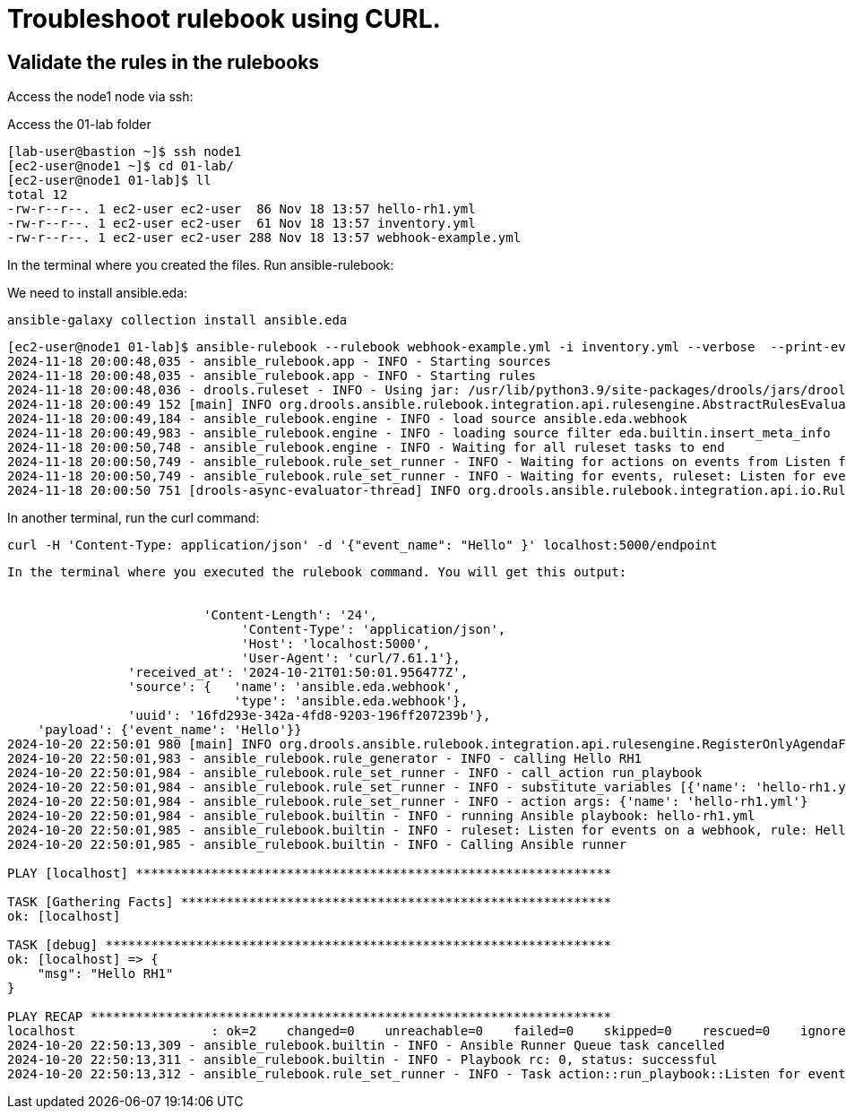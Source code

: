 = Troubleshoot rulebook using CURL.

== Validate the rules in the rulebooks


Access the node1 node via ssh:

Access the 01-lab folder

[source,bash]
----
[lab-user@bastion ~]$ ssh node1 
[ec2-user@node1 ~]$ cd 01-lab/
[ec2-user@node1 01-lab]$ ll
total 12
-rw-r--r--. 1 ec2-user ec2-user  86 Nov 18 13:57 hello-rh1.yml
-rw-r--r--. 1 ec2-user ec2-user  61 Nov 18 13:57 inventory.yml
-rw-r--r--. 1 ec2-user ec2-user 288 Nov 18 13:57 webhook-example.yml
----

In the terminal where you created the files. Run ansible-rulebook:


We need to install ansible.eda:

[source,bash]
----
ansible-galaxy collection install ansible.eda
----


[source,bash]
----
[ec2-user@node1 01-lab]$ ansible-rulebook --rulebook webhook-example.yml -i inventory.yml --verbose  --print-events 
2024-11-18 20:00:48,035 - ansible_rulebook.app - INFO - Starting sources
2024-11-18 20:00:48,035 - ansible_rulebook.app - INFO - Starting rules
2024-11-18 20:00:48,036 - drools.ruleset - INFO - Using jar: /usr/lib/python3.9/site-packages/drools/jars/drools-ansible-rulebook-integration-runtime-1.0.6.Final-redhat-00001.jar
2024-11-18 20:00:49 152 [main] INFO org.drools.ansible.rulebook.integration.api.rulesengine.AbstractRulesEvaluator - Start automatic pseudo clock with a tick every 100 milliseconds
2024-11-18 20:00:49,184 - ansible_rulebook.engine - INFO - load source ansible.eda.webhook
2024-11-18 20:00:49,983 - ansible_rulebook.engine - INFO - loading source filter eda.builtin.insert_meta_info
2024-11-18 20:00:50,748 - ansible_rulebook.engine - INFO - Waiting for all ruleset tasks to end
2024-11-18 20:00:50,749 - ansible_rulebook.rule_set_runner - INFO - Waiting for actions on events from Listen for events on a webhook
2024-11-18 20:00:50,749 - ansible_rulebook.rule_set_runner - INFO - Waiting for events, ruleset: Listen for events on a webhook
2024-11-18 20:00:50 751 [drools-async-evaluator-thread] INFO org.drools.ansible.rulebook.integration.api.io.RuleExecutorChannel - Async channel connected
----

In another terminal, run the curl command:


[source,bash]
----
curl -H 'Content-Type: application/json' -d '{"event_name": "Hello" }' localhost:5000/endpoint
----


[source,bash]
----

In the terminal where you executed the rulebook command. You will get this output:


                          'Content-Length': '24',
                               'Content-Type': 'application/json',
                               'Host': 'localhost:5000',
                               'User-Agent': 'curl/7.61.1'},
                'received_at': '2024-10-21T01:50:01.956477Z',
                'source': {   'name': 'ansible.eda.webhook',
                              'type': 'ansible.eda.webhook'},
                'uuid': '16fd293e-342a-4fd8-9203-196ff207239b'},
    'payload': {'event_name': 'Hello'}}
2024-10-20 22:50:01 980 [main] INFO org.drools.ansible.rulebook.integration.api.rulesengine.RegisterOnlyAgendaFilter - Activation of effective rule "Hello RH1" with facts: {m={payload={event_name=Hello}, meta={headers={Accept=*/*, User-Agent=curl/7.61.1, Host=localhost:5000, Content-Length=24, Content-Type=application/json}, endpoint=endpoint, received_at=2024-10-21T01:50:01.956477Z, source={name=ansible.eda.webhook, type=ansible.eda.webhook}, uuid=16fd293e-342a-4fd8-9203-196ff207239b}}}
2024-10-20 22:50:01,983 - ansible_rulebook.rule_generator - INFO - calling Hello RH1
2024-10-20 22:50:01,984 - ansible_rulebook.rule_set_runner - INFO - call_action run_playbook
2024-10-20 22:50:01,984 - ansible_rulebook.rule_set_runner - INFO - substitute_variables [{'name': 'hello-rh1.yml'}] [{'event': {'payload': {'event_name': 'Hello'}, 'meta': {'headers': {'Accept': '*/*', 'User-Agent': 'curl/7.61.1', 'Host': 'localhost:5000', 'Content-Length': '24', 'Content-Type': 'application/json'}, 'endpoint': 'endpoint', 'received_at': '2024-10-21T01:50:01.956477Z', 'source': {'name': 'ansible.eda.webhook', 'type': 'ansible.eda.webhook'}, 'uuid': '16fd293e-342a-4fd8-9203-196ff207239b'}}}]
2024-10-20 22:50:01,984 - ansible_rulebook.rule_set_runner - INFO - action args: {'name': 'hello-rh1.yml'}
2024-10-20 22:50:01,984 - ansible_rulebook.builtin - INFO - running Ansible playbook: hello-rh1.yml
2024-10-20 22:50:01,985 - ansible_rulebook.builtin - INFO - ruleset: Listen for events on a webhook, rule: Hello RH1
2024-10-20 22:50:01,985 - ansible_rulebook.builtin - INFO - Calling Ansible runner

PLAY [localhost] ***************************************************************

TASK [Gathering Facts] *********************************************************
ok: [localhost]

TASK [debug] *******************************************************************
ok: [localhost] => {
    "msg": "Hello RH1"
}

PLAY RECAP *********************************************************************
localhost                  : ok=2    changed=0    unreachable=0    failed=0    skipped=0    rescued=0    ignored=0   
2024-10-20 22:50:13,309 - ansible_rulebook.builtin - INFO - Ansible Runner Queue task cancelled
2024-10-20 22:50:13,311 - ansible_rulebook.builtin - INFO - Playbook rc: 0, status: successful
2024-10-20 22:50:13,312 - ansible_rulebook.rule_set_runner - INFO - Task action::run_playbook::Listen for events on a webhook::Hello RH1 finished, active actions 0
----

